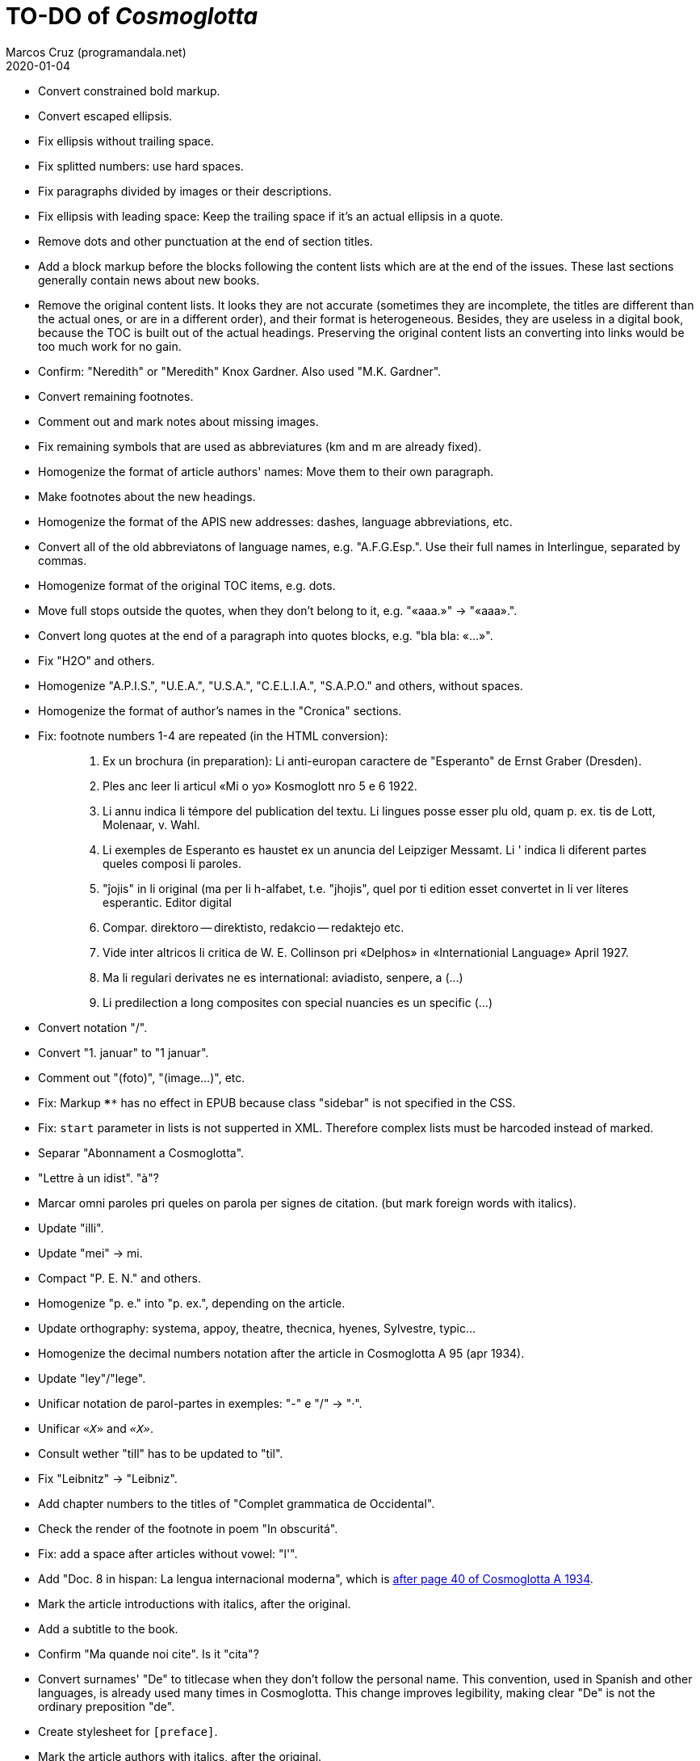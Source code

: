 = TO-DO of _Cosmoglotta_
:author: Marcos Cruz (programandala.net)
:revdate: 2020-01-04

- Convert constrained bold markup.
- Convert escaped ellipsis.
- Fix ellipsis without trailing space.
- Fix splitted numbers: use hard spaces.
- Fix paragraphs divided by images or their descriptions.
- Fix ellipsis with leading space: Keep the trailing space if it's an
  actual ellipsis in a quote.
- Remove dots and other punctuation at the end of section titles.
- Add a block markup before the blocks following the content lists
  which are at the end of the issues. These last sections generally
  contain news about new books.
- Remove the original content lists. It looks they are not accurate
  (sometimes they are incomplete, the titles are different than the
  actual ones, or are in a different order), and their format is
  heterogeneous. Besides, they are useless in a digital book, because
  the TOC is built out of the actual headings. Preserving the original
  content lists an converting into links would be too much work for no
  gain.
- Confirm: "Neredith" or "Meredith" Knox Gardner. Also used "M.K.
  Gardner".
- Convert remaining footnotes.
- Comment out and mark notes about missing images.
- Fix remaining symbols that are used as abbreviatures (km and m are
  already fixed).
- Homogenize the format of article authors' names: Move them to their
  own paragraph.
- Make footnotes about the new headings.
- Homogenize the format of the APIS new addresses: dashes, language
  abbreviations, etc.
- Convert all of the old abbreviatons of language names, e.g.
  "A.F.G.Esp.". Use their full names in Interlingue, separated by
  commas.
- Homogenize format of the original TOC items, e.g. dots.
- Move full stops outside the quotes, when they don't belong to it,
  e.g. "«aaa.»" -> "«aaa».".
- Convert long quotes at the end of a paragraph into quotes blocks,
  e.g. "bla bla: «...»".
- Fix "H2O" and others.
- Homogenize "A.P.I.S.", "U.E.A.", "U.S.A.", "C.E.L.I.A.", "S.A.P.O."
  and others, without spaces.
- Homogenize the format of author's names in the "Cronica" sections.
- Fix: footnote numbers 1-4 are repeated (in the HTML conversion):
+
____

1. Ex un brochura (in preparation): Li anti-europan caractere de
"Esperanto" de Ernst Graber (Dresden).
2. Ples anc leer li articul «Mi o yo» Kosmoglott nro 5 e 6 1922.
3. Li annu indica li témpore del publication del textu. Li lingues
posse esser plu old, quam p. ex. tis de Lott, Molenaar, v. Wahl.
4. Li exemples de Esperanto es haustet ex un anuncia del Leipziger
Messamt. Li ' indica li diferent partes queles composi li paroles.
1. "ĵojis" in li original (ma per li h-alfabet, t.e. "jhojis", quel
por ti edition esset convertet in li ver líteres esperantic. Editor
digital
2. Compar. direktoro — direktisto, redakcio — redaktejo etc.
3. Vide inter altricos li critica de W. E. Collinson pri «Delphos» in
«Internationial Language» April 1927.
4. Ma li regulari derivates ne es international: aviadisto, senpere, a
(...)
5. Li predilection a long composites con special nuancies es un
specific (...)

____
- Convert notation "/".
- Convert "1. januar" to "1 januar".
- Comment out "(foto)", "(image...)", etc.
- Fix: Markup `****` has no effect in EPUB because class "sidebar" is
  not specified in the CSS.
- Fix: `start` parameter in lists is not supperted in XML. Therefore
  complex lists must be harcoded instead of marked.
- Separar "Abonnament a Cosmoglotta".
- "Lettre à un idist". "à"?
- Marcar omni paroles pri queles on parola per signes de citation.
  (but mark foreign words with italics).
- Update "illi".
- Update "mei" -> mi.
- Compact "P. E. N." and others.
- Homogenize "p. e." into "p. ex.", depending on the article.
- Update orthography: systema, appoy, theatre, thecnica, hyenes,
  Sylvestre, typic...
- Homogenize the decimal numbers notation after the article in
  Cosmoglotta A 95 (apr 1934).
- Update "ley"/"lege".
- Unificar notation de parol-partes in exemples: "-" e "/" -> "·".
- Unificar `«_X_»` and `_«X»_`.
- Consult wether "till" has to be updated to "til".
- Fix "Leibnitz" -> "Leibniz".
- Add chapter numbers to the titles of "Complet grammatica de
  Occidental".
- Check the render of the footnote in poem "In obscuritá".
- Fix: add a space after articles without vowel: "l'".
- Add "Doc. 8 in hispan: La lengua internacional moderna", which is
  http://anno.onb.ac.at/cgi-content/anno-plus?aid=e0g&datum=1934&page=52[after
  page 40 of Cosmoglotta A 1934].
- Mark the article introductions with italics, after the original.
- Add a subtitle to the book.
- Confirm "Ma quande noi cite". Is it "cita"?
- Convert surnames' "De" to titlecase when they don't follow the
  personal name. This convention, used in Spanish and other languages,
  is already used many times in Cosmoglotta. This change improves
  legibility, making clear "De" is not the ordinary preposition "de".
- Create stylesheet for `[preface]`.
- Mark the article authors with italics, after the original.
- Format and mark the missing issues of Cosmoglotta A: 51, 52, 68, 87.
- Fix: The table column align is lost in EPUB throw DocBook.
- Add the universal calendar to "Li reforme del calendare", after the
  original.
- Use bold markup in "I-esim Capitul: Fonologie", after the original.
- Update "app..." -> "ap..."
- Update remaining "th", "ph"...
- Remove comments about position of old separators.
- Expand "AZR".
- Consult "extrat-/extract-".
- Replace roman numbers in chapters of "Complet grammatica de
  Occidental".
- Improve apostrophes, e.g. "C'est".
- Expand "E." -> "Esperanto".
- Move "Al la Esperantistaro (continuation de pág. 37)".
- Remove repetition "Ancor in 1909 De Courtenay scrit:".
- Consult about notation "Occidental'ist(es)".
- Use "…" instead of "...", because the conversion is not done by the
  parser in all contexts.
- Expand "Int. Acad." -> "Interimari Academie".
- Fix "R Bg." -> "R. Bg.".
- Check month abbreviatures.
- Homogenize notation of "ex-libris".
- Update "secue..." -> "seque...".
- Homogenize notation of numbers (spaces, decimal points).
- Homogenize abbreviation of "numeró": nro, nró, no, nr...
- Homogenize titles "On scri nos(...)".
- Search for bold and italic marks that should be quotes instead.
- Mark letters in section "Corespondentie".
- Title sections "Eigentümer, Herausgeber und Verleger...".
- Homogenize section title "Contene/Contene:".
- Fix: sometimes authors are mentioned only in the "Contene/Contenete"
  section, not in the article.
- Expand "IL-oficie".
- Fix: some `footnote` marks are not rendered.
- Fix "mersí".
- Fix "ínamícos".
- Fix "Occidental-Centrale".
- Lowercase "DIE HEUTIGE SITUATION DER WELTSPRACHENFRAGE".
- Fix "es-que" -> "esque".
- Update "commun".
- Confirm "collar" <> "collation" -> "colation".
- Fix "Creux+" and "Moore+".
- Confirm/Fix "meprisar".
- Confirm "Richard Schirrmann".
- Mark the article «Signification del prepositiones (cardinal
  senses)».
- Capitals in «exposition universal».
- Confirm «effeminar» (angles «effeminate») vs. regular «afeminar».
- Check numbers notation with trailing dots, which is usual in some
  languages, e.g. «Napoleon I. in Russia», «chef del 1. regiment».
- Replace «'» with curved version, in English, e.g. in «don't».  
